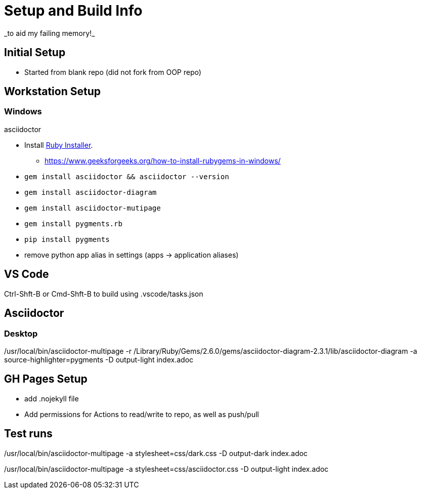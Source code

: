= Setup and Build Info
_to aid my failing memory!_

== Initial Setup

* Started from blank repo (did not fork from OOP repo)

== Workstation Setup

=== Windows

asciidoctor

* Install https://rubyinstaller.org/downloads/[Ruby Installer]. 
** https://www.geeksforgeeks.org/how-to-install-rubygems-in-windows/
* `gem install asciidoctor && asciidoctor --version`
* `gem install asciidoctor-diagram`
* `gem install asciidoctor-mutipage`
* `gem install pygments.rb`
* `pip install pygments`
* remove python app alias in settings (apps -> application aliases)



// *  `sudo gem install pygments.rb`
// *  `sudo gem install asciidoctor`
// *  `sudo gem install asciidoctor-multipage`
// *  `sudo gem install asciidoctor-diagram`
// *  `sudo gem install asciidoctor-pdf`



== VS Code

Ctrl-Shft-B or Cmd-Shft-B to build using .vscode/tasks.json


== Asciidoctor



=== Desktop
/usr/local/bin/asciidoctor-multipage -r /Library/Ruby/Gems/2.6.0/gems/asciidoctor-diagram-2.3.1/lib/asciidoctor-diagram -a source-highlighter=pygments -D output-light index.adoc

== GH Pages Setup

* add .nojekyll file
* Add permissions for Actions to read/write to repo, as well as push/pull




== Test runs

/usr/local/bin/asciidoctor-multipage -a stylesheet=css/dark.css -D output-dark index.adoc

/usr/local/bin/asciidoctor-multipage -a stylesheet=css/asciidoctor.css -D output-light index.adoc
